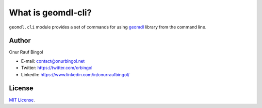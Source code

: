 What is geomdl-cli?
^^^^^^^^^^^^^^^^^^^

``geomdl.cli`` module provides a set of commands for using `geomdl <https://pypi.org/project/geomdl>`_ library from
the command line.

Author
======

Onur Rauf Bingol

* E-mail: contact@onurbingol.net
* Twitter: https://twitter.com/orbingol
* LinkedIn: https://www.linkedin.com/in/onurraufbingol/

License
=======

`MIT License <https://github.com/orbingol/geomdl-cli/blob/master/LICENSE>`_.
